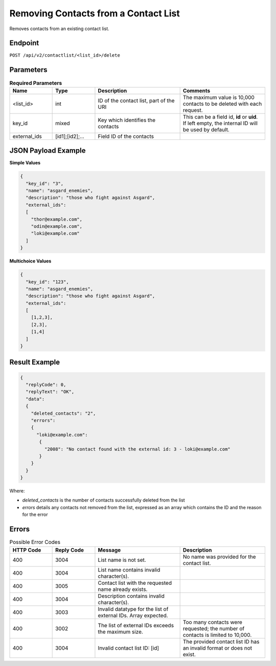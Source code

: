 Removing Contacts from a Contact List
=====================================

Removes contacts from an existing contact list.

Endpoint
--------

``POST /api/v2/contactlist/<list_id>/delete``

Parameters
----------

.. list-table:: **Required Parameters**
   :header-rows: 1
   :widths: 20 20 40 40

   * - Name
     - Type
     - Description
     - Comments
   * - <list_id>
     - int
     - ID of the contact list, part of the URI
     - The maximum value is 10,000 contacts to be deleted with each request.
   * - key_id
     - mixed
     - Key which identifies the contacts
     - This can be a field id, **id** or **uid**. If left empty, the internal ID will be used by default.
   * - external_ids
     - [id1];[id2];…
     - Field ID of the contacts
     -

JSON Payload Example
--------------------

**Simple Values**

.. code-block:: json

   {
     "key_id": "3",
     "name": "asgard_enemies",
     "description": "those who fight against Asgard",
     "external_ids":
     [
       "thor@example.com",
       "odin@example.com",
       "loki@example.com"
     ]
   }

**Multichoice Values**

.. code-block:: json

   {
     "key_id": "123",
     "name": "asgard_enemies",
     "description": "those who fight against Asgard",
     "external_ids":
     [
       [1,2,3],
       [2,3],
       [1,4]
     ]
   }

Result Example
--------------

.. code-block:: json

   {
     "replyCode": 0,
     "replyText": "OK",
     "data":
     {
       "deleted_contacts": "2",
       "errors":
       {
         "loki@example.com":
          {
            "2008": "No contact found with the external id: 3 - loki@example.com"
          }
       }
     }
   }

Where:

* *deleted_contacts* is the number of contacts successfully deleted from the list
* *errors* details any contacts not removed from the list, expressed as an array which contains the ID and the reason for the error

Errors
------

.. list-table:: Possible Error Codes
   :header-rows: 1
   :widths: 20 20 40 40

   * - HTTP Code
     - Reply Code
     - Message
     - Description
   * - 400
     - 3004
     - List name is not set.
     - No name was provided for the contact list.
   * - 400
     - 3004
     - List name contains invalid character(s).
     -
   * - 400
     - 3005
     - Contact list with the requested name already exists.
     -
   * - 400
     - 3004
     - Description contains invalid character(s).
     -
   * - 400
     - 3003
     - Invalid datatype for the list of external IDs. Array expected.
     -
   * - 400
     - 3002
     - The list of external IDs exceeds the maximum size.
     - Too many contacts were requested; the number of contacts is limited to 10,000.
   * - 400
     - 3004
     - Invalid contact list ID: [id]
     - The provided contact list ID has an invalid format or does not exist.
